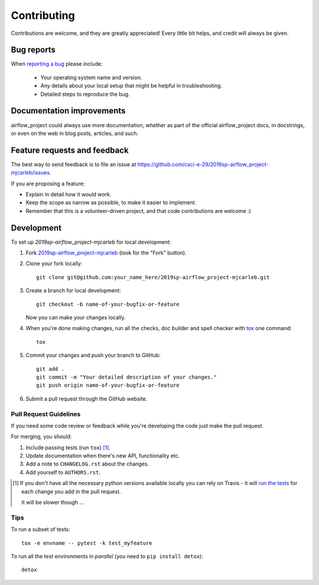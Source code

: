 ============
Contributing
============

Contributions are welcome, and they are greatly appreciated! Every
little bit helps, and credit will always be given.

Bug reports
===========

When `reporting a bug <https://github.com/csci-e-29/2019sp-airflow_project-mjcarleb/issues>`_ please include:

    * Your operating system name and version.
    * Any details about your local setup that might be helpful in troubleshooting.
    * Detailed steps to reproduce the bug.

Documentation improvements
==========================

airflow_project could always use more documentation, whether as part of the
official airflow_project docs, in docstrings, or even on the web in blog posts,
articles, and such.

Feature requests and feedback
=============================

The best way to send feedback is to file an issue at https://github.com/csci-e-29/2019sp-airflow_project-mjcarleb/issues.

If you are proposing a feature:

* Explain in detail how it would work.
* Keep the scope as narrow as possible, to make it easier to implement.
* Remember that this is a volunteer-driven project, and that code contributions are welcome :)

Development
===========

To set up `2019sp-airflow_project-mjcarleb` for local development:

1. Fork `2019sp-airflow_project-mjcarleb <https://github.com/csci-e-29/2019sp-airflow_project-mjcarleb>`_
   (look for the "Fork" button).
2. Clone your fork locally::

    git clone git@github.com:your_name_here/2019sp-airflow_project-mjcarleb.git

3. Create a branch for local development::

    git checkout -b name-of-your-bugfix-or-feature

   Now you can make your changes locally.

4. When you're done making changes, run all the checks, doc builder and spell checker with `tox <http://tox.readthedocs.io/en/latest/install.html>`_ one command::

    tox

5. Commit your changes and push your branch to GitHub::

    git add .
    git commit -m "Your detailed description of your changes."
    git push origin name-of-your-bugfix-or-feature

6. Submit a pull request through the GitHub website.

Pull Request Guidelines
-----------------------

If you need some code review or feedback while you're developing the code just make the pull request.

For merging, you should:

1. Include passing tests (run ``tox``) [1]_.
2. Update documentation when there's new API, functionality etc.
3. Add a note to ``CHANGELOG.rst`` about the changes.
4. Add yourself to ``AUTHORS.rst``.

.. [1] If you don't have all the necessary python versions available locally you can rely on Travis - it will
       `run the tests <https://travis-ci.org/csci-e-29/2019sp-airflow_project-mjcarleb/pull_requests>`_ for each change you add in the pull request.

       It will be slower though ...

Tips
----

To run a subset of tests::

    tox -e envname -- pytest -k test_myfeature

To run all the test environments in *parallel* (you need to ``pip install detox``)::

    detox

